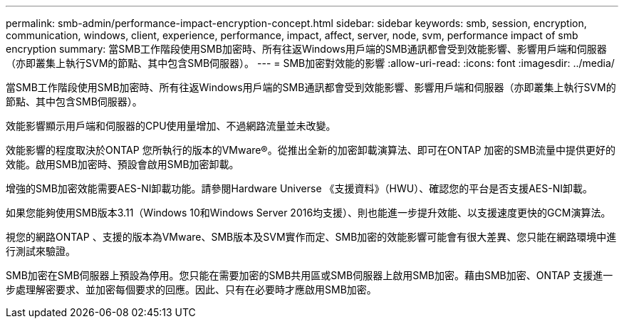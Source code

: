 ---
permalink: smb-admin/performance-impact-encryption-concept.html 
sidebar: sidebar 
keywords: smb, session, encryption, communication, windows, client, experience, performance, impact, affect, server, node, svm, performance impact of smb encryption 
summary: 當SMB工作階段使用SMB加密時、所有往返Windows用戶端的SMB通訊都會受到效能影響、影響用戶端和伺服器（亦即叢集上執行SVM的節點、其中包含SMB伺服器）。 
---
= SMB加密對效能的影響
:allow-uri-read: 
:icons: font
:imagesdir: ../media/


[role="lead"]
當SMB工作階段使用SMB加密時、所有往返Windows用戶端的SMB通訊都會受到效能影響、影響用戶端和伺服器（亦即叢集上執行SVM的節點、其中包含SMB伺服器）。

效能影響顯示用戶端和伺服器的CPU使用量增加、不過網路流量並未改變。

效能影響的程度取決於ONTAP 您所執行的版本的VMware®。從推出全新的加密卸載演算法、即可在ONTAP 加密的SMB流量中提供更好的效能。啟用SMB加密時、預設會啟用SMB加密卸載。

增強的SMB加密效能需要AES-NI卸載功能。請參閱Hardware Universe 《支援資料》（HWU）、確認您的平台是否支援AES-NI卸載。

如果您能夠使用SMB版本3.11（Windows 10和Windows Server 2016均支援）、則也能進一步提升效能、以支援速度更快的GCM演算法。

視您的網路ONTAP 、支援的版本為VMware、SMB版本及SVM實作而定、SMB加密的效能影響可能會有很大差異、您只能在網路環境中進行測試來驗證。

SMB加密在SMB伺服器上預設為停用。您只能在需要加密的SMB共用區或SMB伺服器上啟用SMB加密。藉由SMB加密、ONTAP 支援進一步處理解密要求、並加密每個要求的回應。因此、只有在必要時才應啟用SMB加密。
